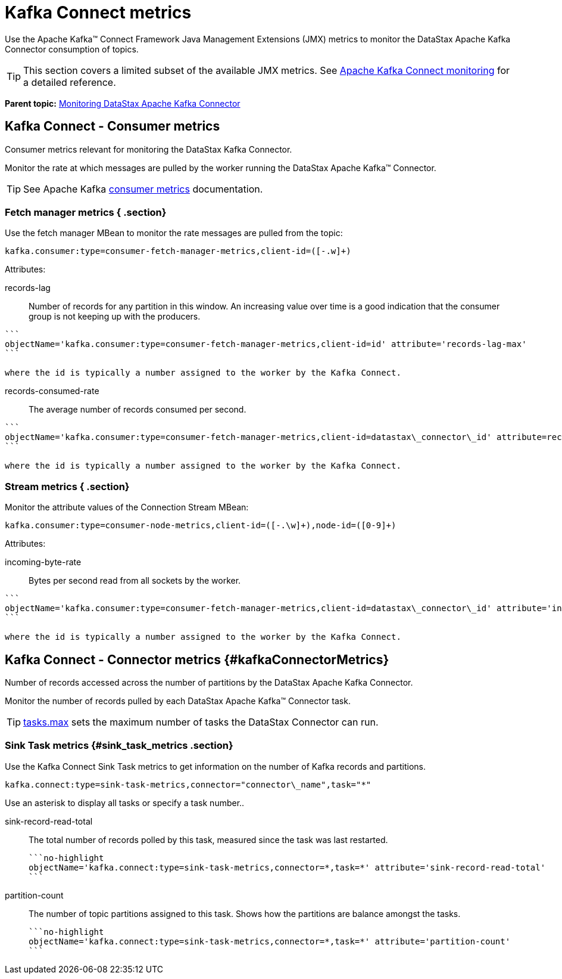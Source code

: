 [#kafkaConnectMetrics]
= Kafka Connect metrics
:imagesdir: _images

Use the Apache Kafka™ Connect Framework Java Management Extensions (JMX) metrics to monitor the DataStax Apache Kafka Connector consumption of topics.

TIP: This section covers a limited subset of the available JMX metrics.
See https://kafka.apache.org/documentation/#connect_monitoring[Apache Kafka Connect monitoring] for a detailed reference.

*Parent topic:* xref:../../kafka/monitoring/kafkaMetrics.adoc[Monitoring DataStax Apache Kafka Connector]

[#kafkaConsumerMetrics]
== Kafka Connect - Consumer metrics

Consumer metrics relevant for monitoring the DataStax Kafka Connector.

Monitor the rate at which messages are pulled by the worker running the DataStax Apache Kafka™ Connector.

TIP: See Apache Kafka https://kafka.apache.org/documentation/#new_consumer_monitoring[consumer metrics] documentation.

[#_fetch_manager_metrics_section]
=== Fetch manager metrics { .section}

Use the fetch manager MBean to monitor the rate messages are pulled from the topic:

----
kafka.consumer:type=consumer-fetch-manager-metrics,client-id=([-.w]+)
----

Attributes:

records-lag::
Number of records for any partition in this window.
An increasing value over time is a good indication that the consumer group is not keeping up with the producers.

....
```
objectName='kafka.consumer:type=consumer-fetch-manager-metrics,client-id=id' attribute='records-lag-max'
```

where the id is typically a number assigned to the worker by the Kafka Connect.
....

records-consumed-rate:: The average number of records consumed per second.

....
```
objectName='kafka.consumer:type=consumer-fetch-manager-metrics,client-id=datastax\_connector\_id' attribute=records-consumed-rate'
```

where the id is typically a number assigned to the worker by the Kafka Connect.
....

### Stream metrics { .section}

Monitor the attribute values of the Connection Stream MBean:

----
kafka.consumer:type=consumer-node-metrics,client-id=([-.\w]+),node-id=([0-9]+)
----

Attributes:

incoming-byte-rate:: Bytes per second read from all sockets by the worker.

....
```
objectName='kafka.consumer:type=consumer-fetch-manager-metrics,client-id=datastax\_connector\_id' attribute='incoming-byte-rate'
```

where the id is typically a number assigned to the worker by the Kafka Connect.
....

## Kafka Connect - Connector metrics {#kafkaConnectorMetrics}

Number of records accessed across the number of partitions by the DataStax Apache Kafka Connector.

Monitor the number of records pulled by each DataStax Apache Kafka™ Connector task.

TIP: link:../configuration_reference/kafkaConnector.md#tasks_max[tasks.max] sets the maximum number of tasks the DataStax Connector can run.

[#_sink_task_metrics_sink_task_metrics_section]
=== Sink Task metrics {#sink_task_metrics .section}

Use the Kafka Connect Sink Task metrics to get information on the number of Kafka records and partitions.

[source,no-highlight]
----
kafka.connect:type=sink-task-metrics,connector="connector\_name",task="*"
----

Use an asterisk to display all tasks or specify a task number..

sink-record-read-total:: The total number of records polled by this task, measured since the task was last restarted.

 ```no-highlight
 objectName='kafka.connect:type=sink-task-metrics,connector=*,task=*' attribute='sink-record-read-total'
 ```

partition-count::
The number of topic partitions assigned to this task.
Shows how the partitions are balance amongst the tasks.

 ```no-highlight
 objectName='kafka.connect:type=sink-task-metrics,connector=*,task=*' attribute='partition-count'
 ```
